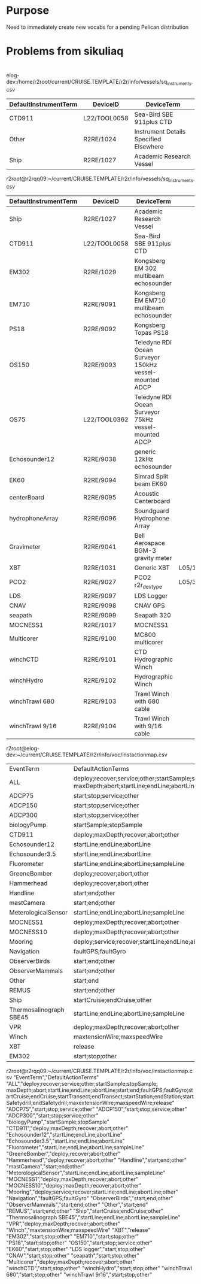 * Purpose
Need to immediately create new vocabs for a pending Pelican distribution
* Problems from sikuliaq
* 
elog-dev:/home/r2root/current/CRUISE.TEMPLATE/r2r/info/vessels/sq_instruments.csv

|-----------------------+--------------+----------------------------------------|
| DefaultInstrumentTerm | DeviceID     | DeviceTerm                             |
|-----------------------+--------------+----------------------------------------|
| CTD911                | L22/TOOL0058 | Sea-Bird SBE 911plus CTD               |
| Other                 | R2RE/1024    | Instrument Details Specified Elsewhere |
| Ship                  | R2RE/1027    | Academic Research Vessel               |
|-----------------------+--------------+----------------------------------------|

r2root@r2rqq09:~/current/CRUISE.TEMPLATE/r2r/info/vessels/sq_instruments.csv

|-----------------------+--------------+--------------------------------------------------------+---------+-----------------------|
| DefaultInstrumentTerm | DeviceID     | DeviceTerm                                             |         |                       |
|-----------------------+--------------+--------------------------------------------------------+---------+-----------------------|
| Ship                  | R2RE/1027    | Academic Research Vessel                               |         |                       |
| CTD911                | L22/TOOL0058 | Sea-Bird SBE 911plus CTD                               |         |                       |
| EM302                 | R2RE/1029    | Kongsberg EM 302 multibeam echosounder                 |         |                       |
| EM710                 | R2RE/9091    | Kongsberg EM EM710 multibeam echosounder               |         |                       |
| PS18                  | R2RE/9092    | Kongsberg Topas PS18                                   |         |                       |
| OS150                 | R2RE/9093    | Teledyne RDI Ocean Surveyor 150kHz vessel-mounted ADCP |         |                       |
| OS75                  | L22/TOOL0362 | Teledyne RDI Ocean Surveyor 75kHz vessel-mounted ADCP  |         |                       |
| Echosounder12         | R2RE/9038    | generic 12kHz echosounder                              |         |                       |
| EK60                  | R2RE/9094    | Simrad Split beam EK60                                 |         |                       |
| centerBoard           | R2RE/9095    | Acoustic Centerboard                                   |         |                       |
| hydrophoneArray       | R2RE/9096    | Soundguard Hydrophone Array                            |         |                       |
| Gravimeter            | R2RE/9041    | Bell Aerospace BGM-3 gravity meter                     |         |                       |
| XBT                   | R2RE/1031    | Generic XBT                                            | L05/132 | bathythermographs     |
| PCO2                  | R2RE/9027    | PCO2 r2r_devtype                                       | L05/351 | dissolved gas sensors |
| LDS                   | R2RE/9097    | LDS Logger                                             |         |                       |
| CNAV                  | R2RE/9098    | CNAV GPS                                               |         |                       |
| seapath               | R2RE/9099    | Seapath 320                                            |         |                       |
| MOCNESS1              | R2RE/1017    | MOCNESS1                                               |         |                       |
| Multicorer            | R2RE/9100    | MC800 multicorer                                       |         |                       |
| winchCTD              | R2RE/9101    | CTD  Hydrographic Winch                                |         |                       |
| winchHydro            | R2RE/9102    | Hydrographic Winch                                     |         |                       |
| winchTrawl 680        | R2RE/9103    | Trawl Winch with 680 cable                             |         |                       |
| winchTrawl 9/16       | R2RE/9104    | Trawl Winch with 9/16 cable                            |         |                       |
|-----------------------+--------------+--------------------------------------------------------+---------+-----------------------|

r2root@elog-dev:~/current/CRUISE.TEMPLATE/r2r/info/voc/instactionmap.csv

| EventTerm               | DefaultActionTerms                                                                                                                                                                                                                                                         |
| ALL                     | deploy;recover;service;other;startSample;stopSample; maxDepth;abort;startLine;endLine;abortLine;start;end;faultGPS;faultGyro;startCruise;endCruise;startTransect;endTransect;startStation;endStation;startSafetydrill;endSafetydrill;maxextensionWire;maxspeedWire;release |
| ADCP75                  | start;stop;service;other                                                                                                                                                                                                                                                   |
| ADCP150                 | start;stop;service;other                                                                                                                                                                                                                                                   |
| ADCP300                 | start;stop;service;other                                                                                                                                                                                                                                                   |
| biologyPump             | startSample;stopSample                                                                                                                                                                                                                                                     |
| CTD911                  | deploy;maxDepth;recover;abort;other                                                                                                                                                                                                                                        |
| Echosounder12           | startLine;endLine;abortLine                                                                                                                                                                                                                                                |
| Echosounder3.5          | startLine;endLine;abortLine                                                                                                                                                                                                                                                |
| Fluorometer             | startLine;endLine;abortLine;sampleLine                                                                                                                                                                                                                                     |
| GreeneBomber            | deploy;recover;abort;other                                                                                                                                                                                                                                                 |
| Hammerhead              | deploy;recover;abort;other                                                                                                                                                                                                                                                 |
| Handline                | start;end;other                                                                                                                                                                                                                                                            |
| mastCamera              | start;end;other                                                                                                                                                                                                                                                            |
| MeterologicalSensor     | startLine;endLine;abortLine;sampleLine                                                                                                                                                                                                                                     |
| MOCNESS1                | deploy;maxDepth;recover;abort;other                                                                                                                                                                                                                                        |
| MOCNESS10               | deploy;maxDepth;recover;abort;other                                                                                                                                                                                                                                        |
| Mooring                 | deploy;service;recover;startLine;endLine;abortLine;other                                                                                                                                                                                                                   |
| Navigation              | faultGPS;faultGyro                                                                                                                                                                                                                                                         |
| ObserverBirds           | start;end;other                                                                                                                                                                                                                                                            |
| ObserverMammals         | start;end;other                                                                                                                                                                                                                                                            |
| Other                   | start;end                                                                                                                                                                                                                                                                  |
| REMUS                   | start;end;other                                                                                                                                                                                                                                                            |
| Ship                    | startCruise;endCruise;other                                                                                                                                                                                                                                                |
| Thermosalinograph SBE45 | startLine;endLine;abortLine;sampleLine                                                                                                                                                                                                                                     |
| VPR                     | deploy;maxDepth;recover;abort;other                                                                                                                                                                                                                                        |
| Winch                   | maxtensionWire;maxspeedWire                                                                                                                                                                                                                                                |
| XBT                     | release                                                                                                                                                                                                                                                                    |
| EM302                   | start;stop;other                                                                                                                                                                                                                                                           |


r2root@r2rqq09:~/current/CRUISE.TEMPLATE/r2r/info/voc/instactionmap.csv
"EventTerm","DefaultActionTerms"
"ALL","deploy;recover;service;other;startSample;stopSample; maxDepth;abort;startLine;endLine;abortLine;start;end;faultGPS;faultGyro;startCruise;endCruise;startTransect;endTransect;startStation;endStation;startSafetydrill;endSafetydrill;maxextensionWire;maxspeedWire;release"
"ADCP75","start;stop;service;other"
"ADCP150","start;stop;service;other"
"ADCP300","start;stop;service;other"
"biologyPump","startSample;stopSample"
"CTD911","deploy;maxDepth;recover;abort;other"
"Echosounder12","startLine;endLine;abortLine"
"Echosounder3.5","startLine;endLine;abortLine"
"Fluorometer","startLine;endLine;abortLine;sampleLine"
"GreeneBomber","deploy;recover;abort;other"
"Hammerhead","deploy;recover;abort;other"
"Handline","start;end;other"
"mastCamera","start;end;other"
"MeterologicalSensor","startLine;endLine;abortLine;sampleLine"
"MOCNESS1","deploy;maxDepth;recover;abort;other"
"MOCNESS10","deploy;maxDepth;recover;abort;other"
"Mooring","deploy;service;recover;startLine;endLine;abortLine;other"
"Navigation","faultGPS;faultGyro"
"ObserverBirds","start;end;other"
"ObserverMammals","start;end;other"
"Other","start;end"
"REMUS","start;end;other"
"Ship","startCruise;endCruise;other"
"Thermosalinograph SBE45","startLine;endLine;abortLine;sampleLine"
"VPR","deploy;maxDepth;recover;abort;other"
"Winch","maxtensionWire;maxspeedWire"
"XBT","release"
"EM302","start;stop;other"
"EM710","start;stop;other"
"PS18","start;stop;other"
"OS150","start;stop;service;other"
"EK60","start;stop;other"
"LDS logger","start;stop;other"
"CNAV","start;stop;other"
"seapath","start;stop;other"
"Multicorer","deploy;maxDepth;recover;abort;other"
"winchCTD","start;stop;other"
"winchHydro","start;stop;other"
"winchTrawl 680","start;stop;other"
"winchTrawl 9/16","start;stop;other"


